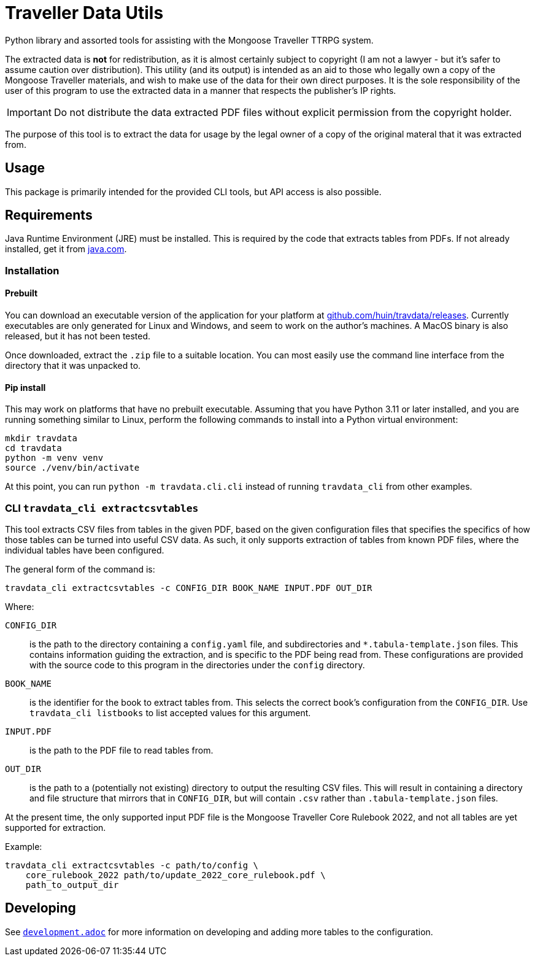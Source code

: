 = Traveller Data Utils

Python library and assorted tools for assisting with the Mongoose Traveller
TTRPG system.

The extracted data is *not* for redistribution, as it is almost certainly
subject to copyright (I am not a lawyer - but it's safer to assume caution over
distribution). This utility (and its output) is intended as an aid to those who
legally own a copy of the Mongoose Traveller materials, and wish to make use of
the data for their own direct purposes. It is the sole responsibility of the
user of this program to use the extracted data in a manner that respects the
publisher's IP rights.

IMPORTANT: Do not distribute the data extracted PDF files without explicit
permission from the copyright holder.

The purpose of this tool is to extract the data for usage by the legal owner of
a copy of the original materal that it was extracted from.

== Usage

This package is primarily intended for the provided CLI tools, but API access is
also possible.

== Requirements

Java Runtime Environment (JRE) must be installed. This is required by the code
that extracts tables from PDFs. If not already installed, get it from
https://www.java.com/en/download/[java.com].

=== Installation

==== Prebuilt

You can download an executable version of the application for your platform at
https://github.com/huin/travdata/releases[github.com/huin/travdata/releases].
Currently executables are only generated for Linux and Windows, and seem to work
on the author's machines. A MacOS binary is also released, but it has not been
tested.

Once downloaded, extract the `.zip` file to a suitable location. You can most
easily use the command line interface from the directory that it was unpacked
to.

==== Pip install

This may work on platforms that have no prebuilt executable. Assuming that you
have Python 3.11 or later installed, and you are running something similar to
Linux, perform the following commands to install into a Python virtual
environment:

[source,console]
----
mkdir travdata
cd travdata
python -m venv venv
source ./venv/bin/activate
----

At this point, you can run `python -m travdata.cli.cli` instead of running
`travdata_cli` from other examples.

=== CLI `travdata_cli extractcsvtables`

This tool extracts CSV files from tables in the given PDF, based on the given
configuration files that specifies the specifics of how those tables can be
turned into useful CSV data. As such, it only supports extraction of tables from
known PDF files, where the individual tables have been configured.

The general form of the command is:

[source,shell]
----
travdata_cli extractcsvtables -c CONFIG_DIR BOOK_NAME INPUT.PDF OUT_DIR
----

Where:

`CONFIG_DIR`:: is the path to the directory containing a `config.yaml` file, and
subdirectories and `*.tabula-template.json` files. This contains information
guiding the extraction, and is specific to the PDF being read from. These
configurations are provided with the source code to this program in the
directories under the `config` directory.
`BOOK_NAME`:: is the identifier for the book to extract tables from. This
selects the correct book's configuration from the `CONFIG_DIR`. Use
`travdata_cli listbooks` to list accepted values for this argument.
`INPUT.PDF`:: is the path to the PDF file to read tables from.
`OUT_DIR`:: is the path to a (potentially not existing) directory to output the
resulting CSV files. This will result in containing a directory and file
structure that mirrors that in `CONFIG_DIR`, but will contain `.csv` rather than
`.tabula-template.json` files.

At the present time, the only supported input PDF file is the Mongoose Traveller
Core Rulebook 2022, and not all tables are yet supported for extraction.

Example:

[source,shell]
----
travdata_cli extractcsvtables -c path/to/config \
    core_rulebook_2022 path/to/update_2022_core_rulebook.pdf \
    path_to_output_dir
----

== Developing

See
https://github.com/huin/travdata/blob/main/development.adoc[`development.adoc`]
for more information on developing and adding more tables to the configuration.
